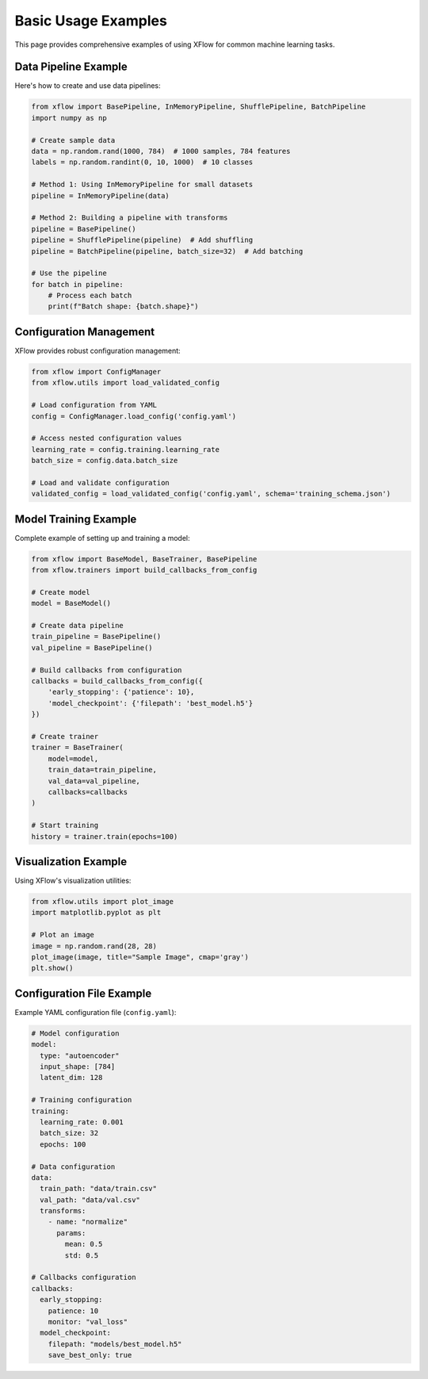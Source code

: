 Basic Usage Examples
====================

This page provides comprehensive examples of using XFlow for common machine learning tasks.

Data Pipeline Example
---------------------

Here's how to create and use data pipelines:

.. code-block:: python

   from xflow import BasePipeline, InMemoryPipeline, ShufflePipeline, BatchPipeline
   import numpy as np

   # Create sample data
   data = np.random.rand(1000, 784)  # 1000 samples, 784 features
   labels = np.random.randint(0, 10, 1000)  # 10 classes

   # Method 1: Using InMemoryPipeline for small datasets
   pipeline = InMemoryPipeline(data)
   
   # Method 2: Building a pipeline with transforms
   pipeline = BasePipeline()
   pipeline = ShufflePipeline(pipeline)  # Add shuffling
   pipeline = BatchPipeline(pipeline, batch_size=32)  # Add batching

   # Use the pipeline
   for batch in pipeline:
       # Process each batch
       print(f"Batch shape: {batch.shape}")

Configuration Management
------------------------

XFlow provides robust configuration management:

.. code-block:: python

   from xflow import ConfigManager
   from xflow.utils import load_validated_config

   # Load configuration from YAML
   config = ConfigManager.load_config('config.yaml')
   
   # Access nested configuration values
   learning_rate = config.training.learning_rate
   batch_size = config.data.batch_size
   
   # Load and validate configuration
   validated_config = load_validated_config('config.yaml', schema='training_schema.json')

Model Training Example
----------------------

Complete example of setting up and training a model:

.. code-block:: python

   from xflow import BaseModel, BaseTrainer, BasePipeline
   from xflow.trainers import build_callbacks_from_config

   # Create model
   model = BaseModel()
   
   # Create data pipeline
   train_pipeline = BasePipeline()
   val_pipeline = BasePipeline()
   
   # Build callbacks from configuration
   callbacks = build_callbacks_from_config({
       'early_stopping': {'patience': 10},
       'model_checkpoint': {'filepath': 'best_model.h5'}
   })
   
   # Create trainer
   trainer = BaseTrainer(
       model=model,
       train_data=train_pipeline,
       val_data=val_pipeline,
       callbacks=callbacks
   )
   
   # Start training
   history = trainer.train(epochs=100)

Visualization Example
---------------------

Using XFlow's visualization utilities:

.. code-block:: python

   from xflow.utils import plot_image
   import matplotlib.pyplot as plt

   # Plot an image
   image = np.random.rand(28, 28)
   plot_image(image, title="Sample Image", cmap='gray')
   plt.show()

Configuration File Example
---------------------------

Example YAML configuration file (``config.yaml``):

.. code-block:: yaml

   # Model configuration
   model:
     type: "autoencoder"
     input_shape: [784]
     latent_dim: 128
     
   # Training configuration
   training:
     learning_rate: 0.001
     batch_size: 32
     epochs: 100
     
   # Data configuration
   data:
     train_path: "data/train.csv"
     val_path: "data/val.csv"
     transforms:
       - name: "normalize"
         params:
           mean: 0.5
           std: 0.5
           
   # Callbacks configuration
   callbacks:
     early_stopping:
       patience: 10
       monitor: "val_loss"
     model_checkpoint:
       filepath: "models/best_model.h5"
       save_best_only: true
